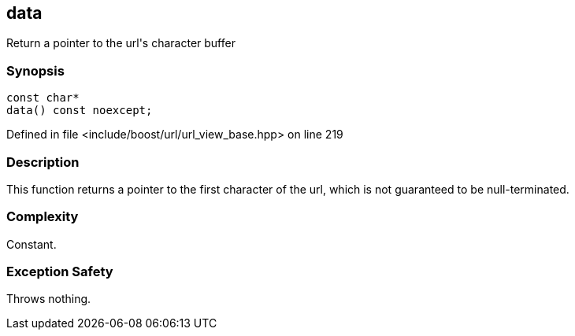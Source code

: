 :relfileprefix: ../../../
[#2365A32B6D73FA24B8E646CBE139F303C3B9A04D]
== data

pass:v,q[Return a pointer to the url's character buffer]


=== Synopsis

[source,cpp,subs="verbatim,macros,-callouts"]
----
const char*
data() const noexcept;
----

Defined in file <include/boost/url/url_view_base.hpp> on line 219

=== Description

pass:v,q[This function returns a pointer to] pass:v,q[the first character of the url, which]
pass:v,q[is not guaranteed to be null-terminated.]

=== Complexity
pass:v,q[Constant.]

=== Exception Safety
pass:v,q[Throws nothing.]


